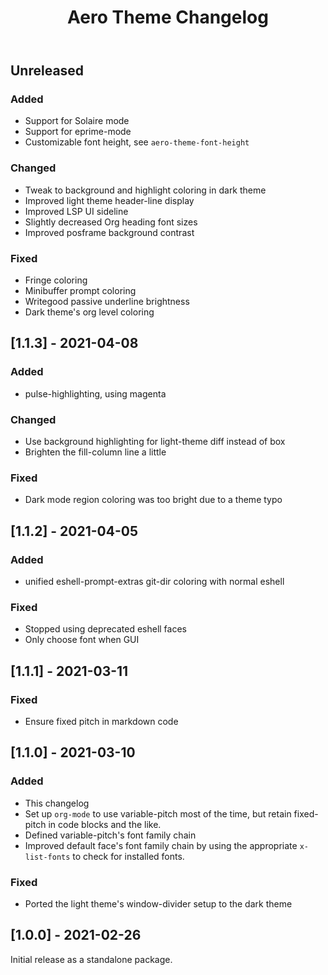 #+title: Aero Theme Changelog

** Unreleased
*** Added
- Support for Solaire mode
- Support for eprime-mode
- Customizable font height, see =aero-theme-font-height=

*** Changed
- Tweak to background and highlight coloring in dark theme
- Improved light theme header-line display
- Improved LSP UI sideline
- Slightly decreased Org heading font sizes
- Improved posframe background contrast

*** Fixed
- Fringe coloring
- Minibuffer prompt coloring
- Writegood passive underline brightness
- Dark theme's org level coloring

** [1.1.3] - 2021-04-08
*** Added
- pulse-highlighting, using magenta

*** Changed
- Use background highlighting for light-theme diff instead of box
- Brighten the fill-column line a little

*** Fixed
- Dark mode region coloring was too bright due to a theme typo

** [1.1.2] - 2021-04-05
*** Added
- unified eshell-prompt-extras git-dir coloring with normal eshell

*** Fixed
- Stopped using deprecated eshell faces
- Only choose font when GUI

** [1.1.1] - 2021-03-11
*** Fixed
- Ensure fixed pitch in markdown code

** [1.1.0] - 2021-03-10
*** Added
- This changelog
- Set up =org-mode= to use variable-pitch most of the time, but retain fixed-pitch in code blocks and the like.
- Defined variable-pitch's font family chain
- Improved default face's font family chain by using the appropriate =x-list-fonts= to check for installed fonts.

*** Fixed
- Ported the light theme's window-divider setup to the dark theme

** [1.0.0] - 2021-02-26
Initial release as a standalone package.
